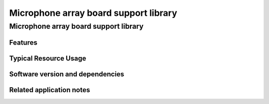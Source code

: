 Microphone array board support library
======================================

.. rheader::

   Microphone array board support library |version|

Microphone array board support library
--------------------------------------

Features
........

Typical Resource Usage
......................

Software version and dependencies
.................................

.. libdeps::

Related application notes
.........................